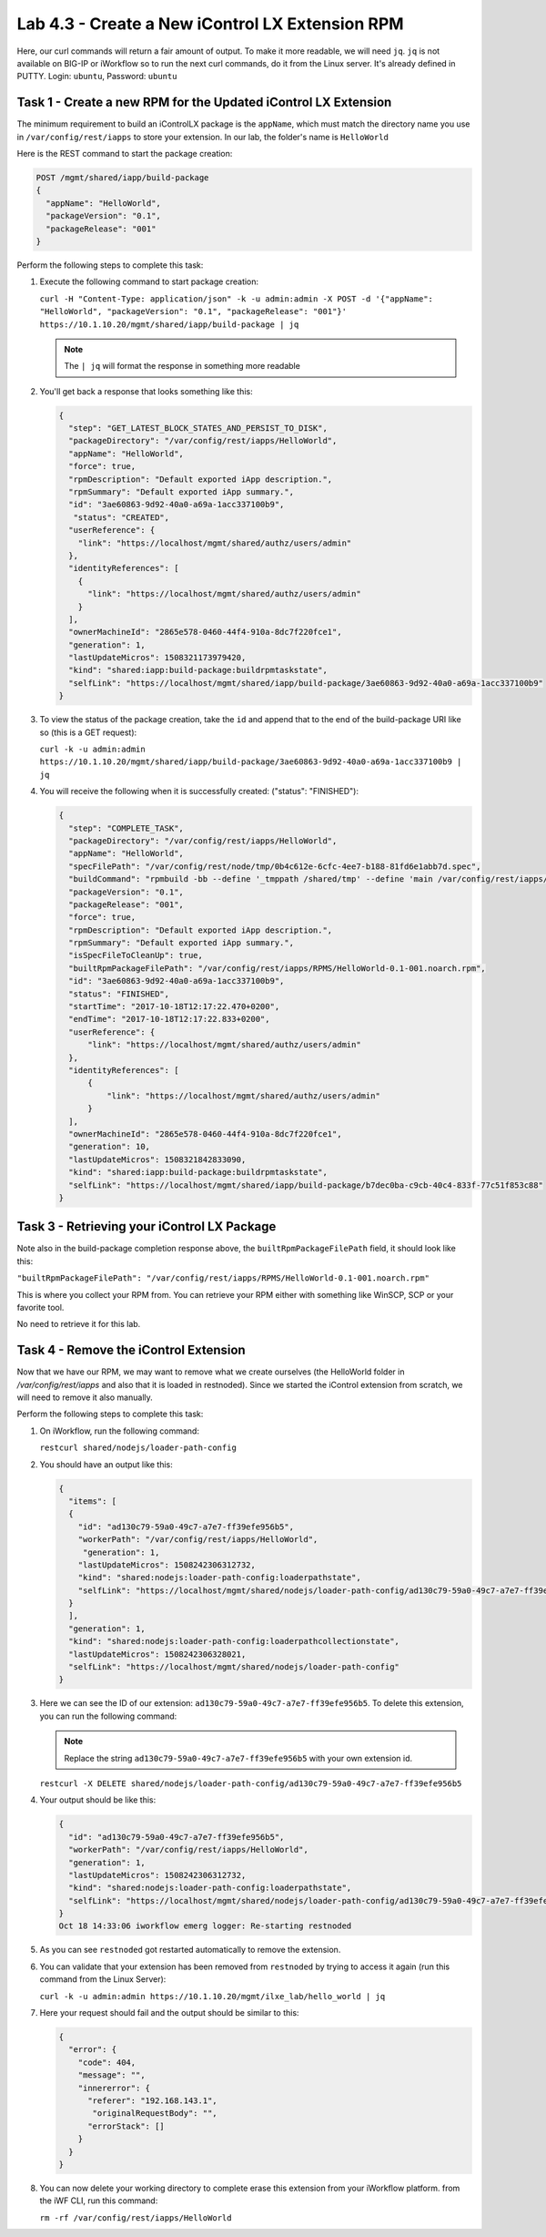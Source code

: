 Lab 4.3 - Create a New iControl LX Extension RPM
------------------------------------------------

Here, our curl commands will return a fair amount of output. To make it more
readable, we will need ``jq``.  ``jq`` is not available on BIG-IP or iWorkflow
so to run the next curl commands, do it from the Linux server. It's already
defined in PUTTY. Login: ``ubuntu``, Password: ``ubuntu``

Task 1 - Create a new RPM for the Updated iControl LX Extension
^^^^^^^^^^^^^^^^^^^^^^^^^^^^^^^^^^^^^^^^^^^^^^^^^^^^^^^^^^^^^^^

The minimum requirement to build an iControlLX package is the ``appName``, which
must match the directory name you use in ``/var/config/rest/iapps`` to store
your extension. In our lab, the folder's name is ``HelloWorld``

Here is the REST command to start the package creation:

.. code::

   POST /mgmt/shared/iapp/build-package
   {
     "appName": "HelloWorld",
     "packageVersion": "0.1",
     "packageRelease": "001"
   }

Perform the following steps to complete this task:

#. Execute the following command to start package creation:

   ``curl -H "Content-Type: application/json" -k -u admin:admin -X POST -d '{"appName": "HelloWorld", "packageVersion": "0.1", "packageRelease": "001"}' https://10.1.10.20/mgmt/shared/iapp/build-package | jq``

   .. NOTE:: The ``| jq`` will format the response in something more readable

#. You'll get back a response that looks something like this:

   .. code::

      {
        "step": "GET_LATEST_BLOCK_STATES_AND_PERSIST_TO_DISK",
        "packageDirectory": "/var/config/rest/iapps/HelloWorld",
        "appName": "HelloWorld",
        "force": true,
        "rpmDescription": "Default exported iApp description.",
        "rpmSummary": "Default exported iApp summary.",
        "id": "3ae60863-9d92-40a0-a69a-1acc337100b9",
         "status": "CREATED",
        "userReference": {
          "link": "https://localhost/mgmt/shared/authz/users/admin"
        },
        "identityReferences": [
          {
            "link": "https://localhost/mgmt/shared/authz/users/admin"
          }
        ],
        "ownerMachineId": "2865e578-0460-44f4-910a-8dc7f220fce1",
        "generation": 1,
        "lastUpdateMicros": 1508321173979420,
        "kind": "shared:iapp:build-package:buildrpmtaskstate",
        "selfLink": "https://localhost/mgmt/shared/iapp/build-package/3ae60863-9d92-40a0-a69a-1acc337100b9"
      }

#. To view the status of the package creation, take the ``id`` and append that
   to the end of the build-package URI like so (this is a GET request):

   ``curl -k -u admin:admin https://10.1.10.20/mgmt/shared/iapp/build-package/3ae60863-9d92-40a0-a69a-1acc337100b9 | jq``

#. You will receive the following when it is successfully created:
   ("status": "FINISHED"):

   .. code::

      {
        "step": "COMPLETE_TASK",
        "packageDirectory": "/var/config/rest/iapps/HelloWorld",
        "appName": "HelloWorld",
        "specFilePath": "/var/config/rest/node/tmp/0b4c612e-6cfc-4ee7-b188-81fd6e1abb7d.spec",
        "buildCommand": "rpmbuild -bb --define '_tmppath /shared/tmp' --define 'main /var/config/rest/iapps/HelloWorld' --define '_topdir /var/config/rest/node/tmp'    '/var/config/rest/node/tmp/0b4c612e-6cfc-4ee7-b188-81fd6e1abb7d.spec'",
        "packageVersion": "0.1",
        "packageRelease": "001",
        "force": true,
        "rpmDescription": "Default exported iApp description.",
        "rpmSummary": "Default exported iApp summary.",
        "isSpecFileToCleanUp": true,
        "builtRpmPackageFilePath": "/var/config/rest/iapps/RPMS/HelloWorld-0.1-001.noarch.rpm",
        "id": "3ae60863-9d92-40a0-a69a-1acc337100b9",
        "status": "FINISHED",
        "startTime": "2017-10-18T12:17:22.470+0200",
        "endTime": "2017-10-18T12:17:22.833+0200",
        "userReference": {
            "link": "https://localhost/mgmt/shared/authz/users/admin"
        },
        "identityReferences": [
            {
                "link": "https://localhost/mgmt/shared/authz/users/admin"
            }
        ],
        "ownerMachineId": "2865e578-0460-44f4-910a-8dc7f220fce1",
        "generation": 10,
        "lastUpdateMicros": 1508321842833090,
        "kind": "shared:iapp:build-package:buildrpmtaskstate",
        "selfLink": "https://localhost/mgmt/shared/iapp/build-package/b7dec0ba-c9cb-40c4-833f-77c51f853c88"
      }

Task 3 - Retrieving your iControl LX Package
^^^^^^^^^^^^^^^^^^^^^^^^^^^^^^^^^^^^^^^^^^^^

Note also in the build-package completion response above, the
``builtRpmPackageFilePath`` field, it should look like this:

``"builtRpmPackageFilePath": "/var/config/rest/iapps/RPMS/HelloWorld-0.1-001.noarch.rpm"``

This is where you collect your RPM from. You can retrieve your RPM either with
something like WinSCP, SCP or your favorite tool.

No need to retrieve it for this lab.

Task 4 - Remove the iControl Extension
^^^^^^^^^^^^^^^^^^^^^^^^^^^^^^^^^^^^^^

Now that we have our RPM, we may want to remove what we create ourselves
(the HelloWorld folder in `/var/config/rest/iapps` and also that it is loaded
in restnoded). Since we started the iControl extension from scratch, we will
need to remove it also manually.

Perform the following steps to complete this task:

#. On iWorkflow, run the following command:

   ``restcurl shared/nodejs/loader-path-config``

#. You should have an output like this:

   .. code::

      {
        "items": [
        {
          "id": "ad130c79-59a0-49c7-a7e7-ff39efe956b5",
          "workerPath": "/var/config/rest/iapps/HelloWorld",
           "generation": 1,
          "lastUpdateMicros": 1508242306312732,
          "kind": "shared:nodejs:loader-path-config:loaderpathstate",
          "selfLink": "https://localhost/mgmt/shared/nodejs/loader-path-config/ad130c79-59a0-49c7-a7e7-ff39efe956b5"
        }
        ],
        "generation": 1,
        "kind": "shared:nodejs:loader-path-config:loaderpathcollectionstate",
        "lastUpdateMicros": 1508242306328021,
        "selfLink": "https://localhost/mgmt/shared/nodejs/loader-path-config"
      }

#. Here we can see the ID of our extension: ``ad130c79-59a0-49c7-a7e7-ff39efe956b5``.
   To delete this extension, you can run the following command:

   .. NOTE:: Replace the string ``ad130c79-59a0-49c7-a7e7-ff39efe956b5`` with
      your own extension id.

   ``restcurl -X DELETE shared/nodejs/loader-path-config/ad130c79-59a0-49c7-a7e7-ff39efe956b5``


#. Your output should be like this:

   .. code::

      {
        "id": "ad130c79-59a0-49c7-a7e7-ff39efe956b5",
        "workerPath": "/var/config/rest/iapps/HelloWorld",
        "generation": 1,
        "lastUpdateMicros": 1508242306312732,
        "kind": "shared:nodejs:loader-path-config:loaderpathstate",
        "selfLink": "https://localhost/mgmt/shared/nodejs/loader-path-config/ad130c79-59a0-49c7-a7e7-ff39efe956b5"
      }
      Oct 18 14:33:06 iworkflow emerg logger: Re-starting restnoded

#. As you can see ``restnoded`` got restarted automatically to remove the extension.

#. You can validate that your extension has been removed from ``restnoded`` by
   trying to access it again (run this command from the Linux Server):

   ``curl -k -u admin:admin https://10.1.10.20/mgmt/ilxe_lab/hello_world | jq``

#. Here your request should fail and the output should be similar to this:

   .. code::

      {
        "error": {
          "code": 404,
          "message": "",
          "innererror": {
            "referer": "192.168.143.1",
             "originalRequestBody": "",
            "errorStack": []
          }
        }
      }

#. You can now delete your working directory to complete erase this extension
   from your iWorkflow platform. from the iWF CLI, run this command:

   ``rm -rf /var/config/rest/iapps/HelloWorld``

